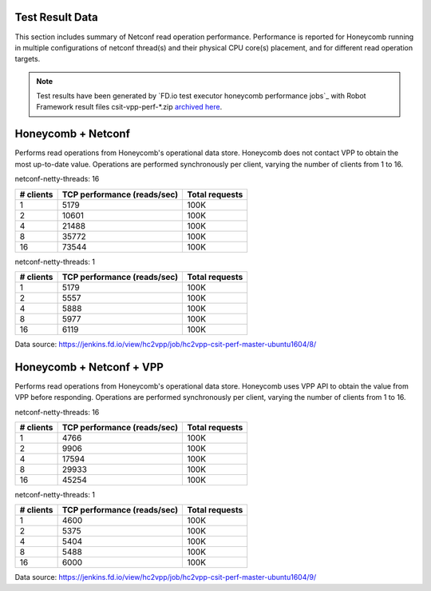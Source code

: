 Test Result Data
================

This section includes summary of Netconf read operation performance.
Performance is reported for Honeycomb running in multiple configurations of
netconf thread(s) and their physical CPU core(s) placement, and for different
read operation targets.

.. note::

    Test results have been generated by
    `FD.io test executor honeycomb performance jobs`_ with Robot Framework
    result files csit-vpp-perf-\*.zip `archived here <../../_static/archive/>`_.

Honeycomb + Netconf
===================

Performs read operations from Honeycomb's operational data store. Honeycomb
does not contact VPP to obtain the most up-to-date value. Operations are
performed synchronously per client, varying the number of clients from 1 to 16.

netconf-netty-threads: 16

+----------------+----------------------------------+----------------+
| # clients      | TCP performance (reads/sec)      | Total requests |
+================+==================================+================+
| 1              | 5179                             | 100K           |
+----------------+----------------------------------+----------------+
| 2              | 10601                            | 100K           |
+----------------+----------------------------------+----------------+
| 4              | 21488                            | 100K           |
+----------------+----------------------------------+----------------+
| 8              | 35772                            | 100K           |
+----------------+----------------------------------+----------------+
| 16             | 73544                            | 100K           |
+----------------+----------------------------------+----------------+

netconf-netty-threads: 1

+----------------+----------------------------------+----------------+
| # clients      | TCP performance (reads/sec)      | Total requests |
+================+==================================+================+
| 1              | 5179                             | 100K           |
+----------------+----------------------------------+----------------+
| 2              | 5557                             | 100K           |
+----------------+----------------------------------+----------------+
| 4              | 5888                             | 100K           |
+----------------+----------------------------------+----------------+
| 8              | 5977                             | 100K           |
+----------------+----------------------------------+----------------+
| 16             | 6119                             | 100K           |
+----------------+----------------------------------+----------------+

Data source:
https://jenkins.fd.io/view/hc2vpp/job/hc2vpp-csit-perf-master-ubuntu1604/8/

Honeycomb + Netconf + VPP
=========================

Performs read operations from Honeycomb's operational data store. Honeycomb
uses VPP API to obtain the value from VPP before responding. Operations are
performed synchronously per client, varying the number of clients from 1 to 16.

netconf-netty-threads: 16

+----------------+----------------------------------+----------------+
| # clients      | TCP performance (reads/sec)      | Total requests |
+================+==================================+================+
| 1              | 4766                             | 100K           |
+----------------+----------------------------------+----------------+
| 2              | 9906                             | 100K           |
+----------------+----------------------------------+----------------+
| 4              | 17594                            | 100K           |
+----------------+----------------------------------+----------------+
| 8              | 29933                            | 100K           |
+----------------+----------------------------------+----------------+
| 16             | 45254                            | 100K           |
+----------------+----------------------------------+----------------+

netconf-netty-threads: 1

+----------------+----------------------------------+----------------+
| # clients      | TCP performance (reads/sec)      | Total requests |
+================+==================================+================+
| 1              | 4600                             | 100K           |
+----------------+----------------------------------+----------------+
| 2              | 5375                             | 100K           |
+----------------+----------------------------------+----------------+
| 4              | 5404                             | 100K           |
+----------------+----------------------------------+----------------+
| 8              | 5488                             | 100K           |
+----------------+----------------------------------+----------------+
| 16             | 6000                             | 100K           |
+----------------+----------------------------------+----------------+

Data source:
https://jenkins.fd.io/view/hc2vpp/job/hc2vpp-csit-perf-master-ubuntu1604/9/